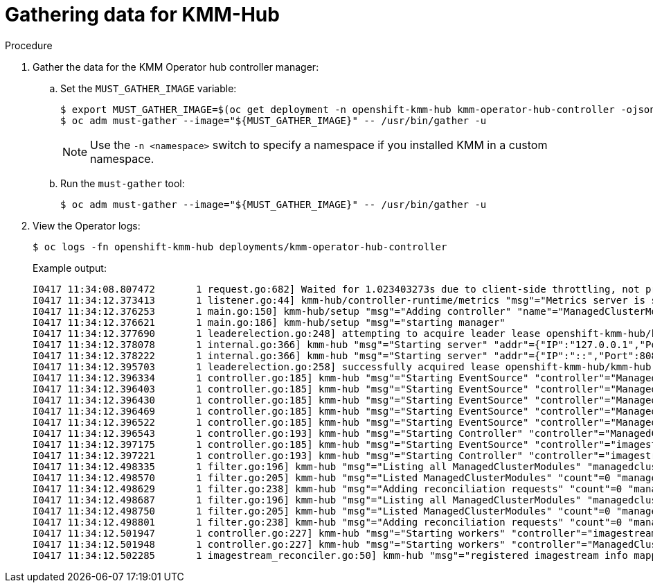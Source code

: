 // Module included in the following assemblies:
//
// * hardware_enablement/kmm-kernel-module-management.adoc

:_mod-docs-content-type: PROCEDURE
[id="kmm-gathering-data-for-kmm-hub_{context}"]
= Gathering data for KMM-Hub

.Procedure

. Gather the data for the KMM Operator hub controller manager:

.. Set the `MUST_GATHER_IMAGE` variable:
+
[source,terminal]
----
$ export MUST_GATHER_IMAGE=$(oc get deployment -n openshift-kmm-hub kmm-operator-hub-controller -ojsonpath='{.spec.template.spec.containers[?(@.name=="manager")].env[?(@.name=="RELATED_IMAGE_MUST_GATHER")].value}')
$ oc adm must-gather --image="${MUST_GATHER_IMAGE}" -- /usr/bin/gather -u
----
+
[NOTE]
====
Use the `-n <namespace>` switch to specify a namespace if you installed KMM in a custom namespace.
====

.. Run the `must-gather` tool:
+
[source,terminal]
----
$ oc adm must-gather --image="${MUST_GATHER_IMAGE}" -- /usr/bin/gather -u
----

. View the Operator logs:
+
[source,terminal]
----
$ oc logs -fn openshift-kmm-hub deployments/kmm-operator-hub-controller
----
+
Example output:
+
[%collapsible]
[source,terminal]
----
I0417 11:34:08.807472       1 request.go:682] Waited for 1.023403273s due to client-side throttling, not priority and fairness, request: GET:https://172.30.0.1:443/apis/tuned.openshift.io/v1?timeout=32s
I0417 11:34:12.373413       1 listener.go:44] kmm-hub/controller-runtime/metrics "msg"="Metrics server is starting to listen" "addr"="127.0.0.1:8080"
I0417 11:34:12.376253       1 main.go:150] kmm-hub/setup "msg"="Adding controller" "name"="ManagedClusterModule"
I0417 11:34:12.376621       1 main.go:186] kmm-hub/setup "msg"="starting manager"
I0417 11:34:12.377690       1 leaderelection.go:248] attempting to acquire leader lease openshift-kmm-hub/kmm-hub.sigs.x-k8s.io...
I0417 11:34:12.378078       1 internal.go:366] kmm-hub "msg"="Starting server" "addr"={"IP":"127.0.0.1","Port":8080,"Zone":""} "kind"="metrics" "path"="/metrics"
I0417 11:34:12.378222       1 internal.go:366] kmm-hub "msg"="Starting server" "addr"={"IP":"::","Port":8081,"Zone":""} "kind"="health probe"
I0417 11:34:12.395703       1 leaderelection.go:258] successfully acquired lease openshift-kmm-hub/kmm-hub.sigs.x-k8s.io
I0417 11:34:12.396334       1 controller.go:185] kmm-hub "msg"="Starting EventSource" "controller"="ManagedClusterModule" "controllerGroup"="hub.kmm.sigs.x-k8s.io" "controllerKind"="ManagedClusterModule" "source"="kind source: *v1beta1.ManagedClusterModule"
I0417 11:34:12.396403       1 controller.go:185] kmm-hub "msg"="Starting EventSource" "controller"="ManagedClusterModule" "controllerGroup"="hub.kmm.sigs.x-k8s.io" "controllerKind"="ManagedClusterModule" "source"="kind source: *v1.ManifestWork"
I0417 11:34:12.396430       1 controller.go:185] kmm-hub "msg"="Starting EventSource" "controller"="ManagedClusterModule" "controllerGroup"="hub.kmm.sigs.x-k8s.io" "controllerKind"="ManagedClusterModule" "source"="kind source: *v1.Build"
I0417 11:34:12.396469       1 controller.go:185] kmm-hub "msg"="Starting EventSource" "controller"="ManagedClusterModule" "controllerGroup"="hub.kmm.sigs.x-k8s.io" "controllerKind"="ManagedClusterModule" "source"="kind source: *v1.Job"
I0417 11:34:12.396522       1 controller.go:185] kmm-hub "msg"="Starting EventSource" "controller"="ManagedClusterModule" "controllerGroup"="hub.kmm.sigs.x-k8s.io" "controllerKind"="ManagedClusterModule" "source"="kind source: *v1.ManagedCluster"
I0417 11:34:12.396543       1 controller.go:193] kmm-hub "msg"="Starting Controller" "controller"="ManagedClusterModule" "controllerGroup"="hub.kmm.sigs.x-k8s.io" "controllerKind"="ManagedClusterModule"
I0417 11:34:12.397175       1 controller.go:185] kmm-hub "msg"="Starting EventSource" "controller"="imagestream" "controllerGroup"="image.openshift.io" "controllerKind"="ImageStream" "source"="kind source: *v1.ImageStream"
I0417 11:34:12.397221       1 controller.go:193] kmm-hub "msg"="Starting Controller" "controller"="imagestream" "controllerGroup"="image.openshift.io" "controllerKind"="ImageStream"
I0417 11:34:12.498335       1 filter.go:196] kmm-hub "msg"="Listing all ManagedClusterModules" "managedcluster"="local-cluster"
I0417 11:34:12.498570       1 filter.go:205] kmm-hub "msg"="Listed ManagedClusterModules" "count"=0 "managedcluster"="local-cluster"
I0417 11:34:12.498629       1 filter.go:238] kmm-hub "msg"="Adding reconciliation requests" "count"=0 "managedcluster"="local-cluster"
I0417 11:34:12.498687       1 filter.go:196] kmm-hub "msg"="Listing all ManagedClusterModules" "managedcluster"="sno1-0"
I0417 11:34:12.498750       1 filter.go:205] kmm-hub "msg"="Listed ManagedClusterModules" "count"=0 "managedcluster"="sno1-0"
I0417 11:34:12.498801       1 filter.go:238] kmm-hub "msg"="Adding reconciliation requests" "count"=0 "managedcluster"="sno1-0"
I0417 11:34:12.501947       1 controller.go:227] kmm-hub "msg"="Starting workers" "controller"="imagestream" "controllerGroup"="image.openshift.io" "controllerKind"="ImageStream" "worker count"=1
I0417 11:34:12.501948       1 controller.go:227] kmm-hub "msg"="Starting workers" "controller"="ManagedClusterModule" "controllerGroup"="hub.kmm.sigs.x-k8s.io" "controllerKind"="ManagedClusterModule" "worker count"=1
I0417 11:34:12.502285       1 imagestream_reconciler.go:50] kmm-hub "msg"="registered imagestream info mapping" "ImageStream"={"name":"driver-toolkit","namespace":"openshift"} "controller"="imagestream" "controllerGroup"="image.openshift.io" "controllerKind"="ImageStream" "dtkImage"="quay.io/openshift-release-dev/ocp-v4.0-art-dev@sha256:df42b4785a7a662b30da53bdb0d206120cf4d24b45674227b16051ba4b7c3934" "name"="driver-toolkit" "namespace"="openshift" "osImageVersion"="412.86.202302211547-0" "reconcileID"="e709ff0a-5664-4007-8270-49b5dff8bae9"
----